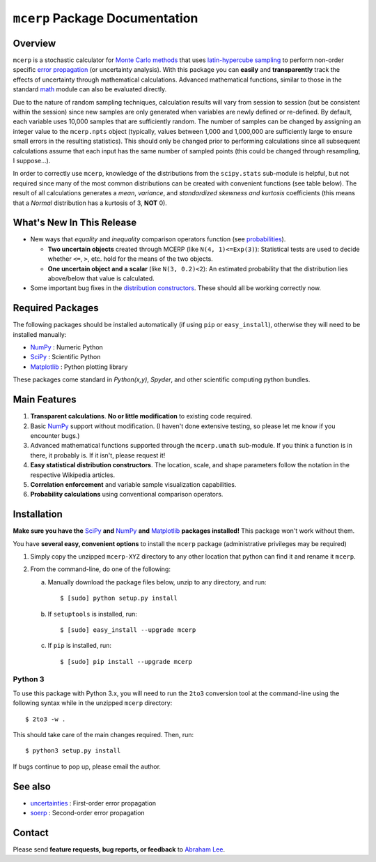 
.. index: Overview

===============================
``mcerp`` Package Documentation
===============================

Overview
========

``mcerp`` is a stochastic calculator for `Monte Carlo methods`_ that uses 
`latin-hypercube sampling`_ to perform non-order specific 
`error propagation`_ (or uncertainty analysis). With this package you can 
**easily** and **transparently** track the effects of uncertainty 
through mathematical calculations. Advanced mathematical functions, similar 
to those in the standard `math`_ module can also be evaluated directly. 

Due to the nature of random sampling techniques, calculation results will vary 
from session to session (but be consistent within the session) since new 
samples are only generated when variables are newly defined or re-defined. 
By default, each variable uses 10,000 samples that are sufficiently random. 
The number of samples can be changed by assigning an integer value to the 
``mcerp.npts`` object (typically, values between 1,000 and 1,000,000 are 
sufficiently large to ensure small errors in the resulting statistics). 
This should only be changed prior to performing calculations since 
all subsequent calculations assume that each input has the same number of 
sampled points (this could be changed through resampling, I suppose...).

In order to correctly use ``mcerp``, knowledge of the distributions from 
the ``scipy.stats`` sub-module is helpful, but not required since many
of the most common distributions can be created with convenient functions
(see table below). 
The result of all calculations generates a *mean*, *variance*, and 
*standardized skewness and kurtosis* coefficients (this means that a 
*Normal* distribution has a kurtosis of 3, **NOT** 0).

What's New In This Release
==========================

- New ways that *equality* and *inequality* comparison operators function
  (see `probabilities <probabilities>`_).
  
  - **Two uncertain objects** created through MCERP (like 
    ``N(4, 1)<=Exp(3)``): Statistical tests are used to decide whether 
    ``<=``, ``>``, etc. hold for the means of the two objects.
  - **One uncertain object and a scalar** (like ``N(3, 0.2)<2``): An
    estimated probability that the distribution lies above/below that value
    is calculated.

- Some important bug fixes in the `distribution constructors <distribution
  constructors>`_. These should all be working correctly now.

Required Packages
=================

The following packages should be installed automatically (if using ``pip``
or ``easy_install``), otherwise they will need to be installed manually:

- `NumPy`_ : Numeric Python
- `SciPy`_ : Scientific Python
- `Matplotlib`_ : Python plotting library

These packages come standard in *Python(x,y)*, *Spyder*, and other 
scientific computing python bundles.

Main Features
=============

1. **Transparent calculations**. **No or little modification** to existing 
   code required.
    
2. Basic `NumPy`_ support without modification. (I haven't done extensive 
   testing, so please let me know if you encounter bugs.)

3. Advanced mathematical functions supported through the ``mcerp.umath`` 
   sub-module. If you think a function is in there, it probably is. If it 
   isn't, please request it!

4. **Easy statistical distribution constructors**. The location, scale, 
   and shape parameters follow the notation in the respective Wikipedia 
   articles.

5. **Correlation enforcement** and variable sample visualization capabilities.

6. **Probability calculations** using conventional comparison operators.

Installation
============

**Make sure you have the**  `SciPy`_ **and** `NumPy`_ **and** `Matplotlib`_ **packages installed!**
This package won't work without them.

You have **several easy, convenient options** to install the ``mcerp`` 
package (administrative privileges may be required)

#. Simply copy the unzipped ``mcerp-XYZ`` directory to any other location that
   python can find it and rename it ``mcerp``.
    
#. From the command-line, do one of the following:
   
   a. Manually download the package files below, unzip to any directory, and run::
   
       $ [sudo] python setup.py install

   b. If ``setuptools`` is installed, run::

       $ [sudo] easy_install --upgrade mcerp
    
   c. If ``pip`` is installed, run::

       $ [sudo] pip install --upgrade mcerp

Python 3
--------

To use this package with Python 3.x, you will need to run the ``2to3`` 
conversion tool at the command-line using the following syntax while in the 
unzipped ``mcerp`` directory::

    $ 2to3 -w .
    
This should take care of the main changes required. Then, run::

    $ python3 setup.py install

If bugs continue to pop up, please email the author.
    
See also
========

- `uncertainties`_ : First-order error propagation
- `soerp`_ : Second-order error propagation

Contact
=======

Please send **feature requests, bug reports, or feedback** to 
`Abraham Lee`_.


    
.. _Monte Carlo methods: http://en.wikipedia.org/wiki/Monte_Carlo_method
.. _latin-hypercube sampling: http://en.wikipedia.org/wiki/Latin_hypercube_sampling
.. _soerp: http://pypi.python.org/pypi/soerp
.. _error propagation: http://en.wikipedia.org/wiki/Propagation_of_uncertainty
.. _math: http://docs.python.org/library/math.html
.. _NumPy: http://www.numpy.org/
.. _SciPy: http://scipy.org
.. _Matplotlib: http://matplotlib.org/
.. _scipy.stats: http://docs.scipy.org/doc/scipy/reference/stats.html
.. _uncertainties: http://pypi.python.org/pypi/uncertainties
.. _source code: https://github.com/tisimst/mcerp
.. _Abraham Lee: mailto:tisimst@gmail.com
